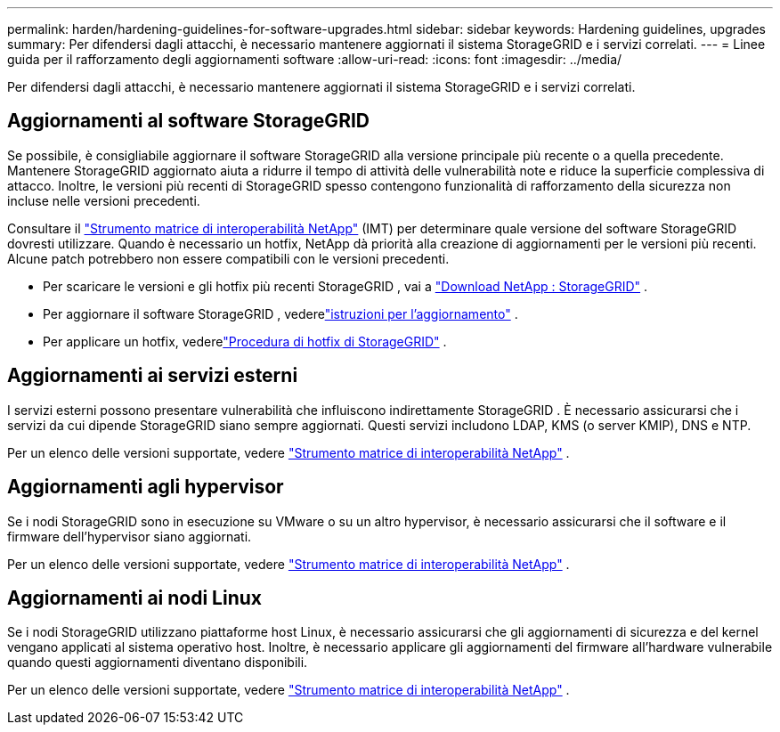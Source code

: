 ---
permalink: harden/hardening-guidelines-for-software-upgrades.html 
sidebar: sidebar 
keywords: Hardening guidelines, upgrades 
summary: Per difendersi dagli attacchi, è necessario mantenere aggiornati il ​​sistema StorageGRID e i servizi correlati. 
---
= Linee guida per il rafforzamento degli aggiornamenti software
:allow-uri-read: 
:icons: font
:imagesdir: ../media/


[role="lead"]
Per difendersi dagli attacchi, è necessario mantenere aggiornati il ​​sistema StorageGRID e i servizi correlati.



== Aggiornamenti al software StorageGRID

Se possibile, è consigliabile aggiornare il software StorageGRID alla versione principale più recente o a quella precedente.  Mantenere StorageGRID aggiornato aiuta a ridurre il tempo di attività delle vulnerabilità note e riduce la superficie complessiva di attacco.  Inoltre, le versioni più recenti di StorageGRID spesso contengono funzionalità di rafforzamento della sicurezza non incluse nelle versioni precedenti.

Consultare il https://imt.netapp.com/matrix/#welcome["Strumento matrice di interoperabilità NetApp"^] (IMT) per determinare quale versione del software StorageGRID dovresti utilizzare.  Quando è necessario un hotfix, NetApp dà priorità alla creazione di aggiornamenti per le versioni più recenti.  Alcune patch potrebbero non essere compatibili con le versioni precedenti.

* Per scaricare le versioni e gli hotfix più recenti StorageGRID , vai a https://mysupport.netapp.com/site/products/all/details/storagegrid/downloads-tab["Download NetApp : StorageGRID"^] .
* Per aggiornare il software StorageGRID , vederelink:../upgrade/performing-upgrade.html["istruzioni per l'aggiornamento"] .
* Per applicare un hotfix, vederelink:../maintain/storagegrid-hotfix-procedure.html["Procedura di hotfix di StorageGRID"] .




== Aggiornamenti ai servizi esterni

I servizi esterni possono presentare vulnerabilità che influiscono indirettamente StorageGRID . È necessario assicurarsi che i servizi da cui dipende StorageGRID siano sempre aggiornati. Questi servizi includono LDAP, KMS (o server KMIP), DNS e NTP.

Per un elenco delle versioni supportate, vedere https://imt.netapp.com/matrix/#welcome["Strumento matrice di interoperabilità NetApp"^] .



== Aggiornamenti agli hypervisor

Se i nodi StorageGRID sono in esecuzione su VMware o su un altro hypervisor, è necessario assicurarsi che il software e il firmware dell'hypervisor siano aggiornati.

Per un elenco delle versioni supportate, vedere https://imt.netapp.com/matrix/#welcome["Strumento matrice di interoperabilità NetApp"^] .



== *Aggiornamenti ai nodi Linux*

Se i nodi StorageGRID utilizzano piattaforme host Linux, è necessario assicurarsi che gli aggiornamenti di sicurezza e del kernel vengano applicati al sistema operativo host.  Inoltre, è necessario applicare gli aggiornamenti del firmware all'hardware vulnerabile quando questi aggiornamenti diventano disponibili.

Per un elenco delle versioni supportate, vedere https://imt.netapp.com/matrix/#welcome["Strumento matrice di interoperabilità NetApp"^] .
